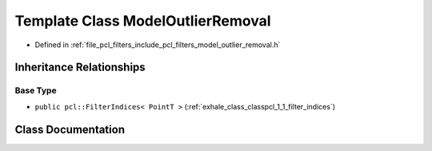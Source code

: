 .. _exhale_class_classpcl_1_1_model_outlier_removal:

Template Class ModelOutlierRemoval
==================================

- Defined in :ref:`file_pcl_filters_include_pcl_filters_model_outlier_removal.h`


Inheritance Relationships
-------------------------

Base Type
*********

- ``public pcl::FilterIndices< PointT >`` (:ref:`exhale_class_classpcl_1_1_filter_indices`)


Class Documentation
-------------------


.. doxygenclass:: pcl::ModelOutlierRemoval
   :members:
   :protected-members:
   :undoc-members: